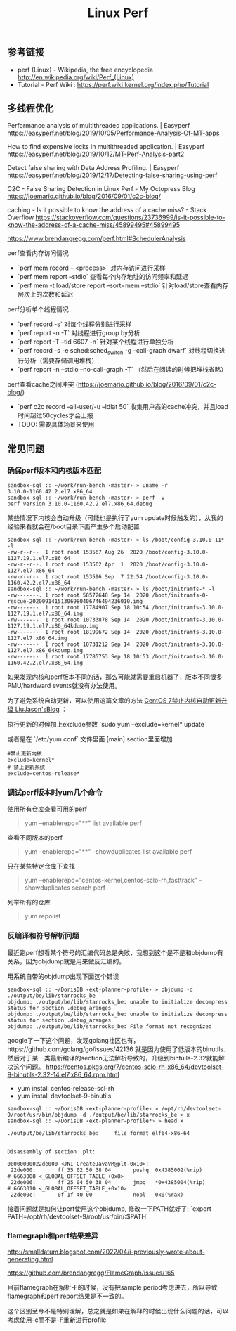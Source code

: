 #+title: Linux Perf

** 参考链接
- perf (Linux) - Wikipedia, the free encyclopedia http://en.wikipedia.org/wiki/Perf_(Linux)
- Tutorial - Perf Wiki : https://perf.wiki.kernel.org/index.php/Tutorial

** 多线程优化

Performance analysis of multithreaded applications. | Easyperf https://easyperf.net/blog/2019/10/05/Performance-Analysis-Of-MT-apps

How to find expensive locks in multithreaded application. | Easyperf https://easyperf.net/blog/2019/10/12/MT-Perf-Analysis-part2

Detect false sharing with Data Address Profiling. | Easyperf https://easyperf.net/blog/2019/12/17/Detecting-false-sharing-using-perf

C2C - False Sharing Detection in Linux Perf - My Octopress Blog https://joemario.github.io/blog/2016/09/01/c2c-blog/

caching - Is it possible to know the address of a cache miss? - Stack Overflow https://stackoverflow.com/questions/23736999/is-it-possible-to-know-the-address-of-a-cache-miss/45899495#45899495

https://www.brendangregg.com/perf.html#SchedulerAnalysis

perf查看内存访问情况
- `perf mem record -- <process>` 对内存访问进行采样
- `perf mem report --stdio` 查看每个内存地址的访问频率和延迟
- `perf mem -t load/store report --sort=mem --stdio` 针对load/store查看内存层次上的次数和延迟

perf分析单个线程情况
- `perf record -s` 对每个线程分别进行采样
- `perf report -n -T` 对线程进行group by分析
- `perf report -T --tid 6607 -n` 针对某个线程进行单独分析
- `perf record -s -e sched:sched_switch -g --call-graph dwarf` 对线程切换进行分析（需要存储调用堆栈）
- `perf report -n --stdio --no-call-graph -T` （然后在阅读的时候把堆栈省略）

perf查看cache之间冲突 (https://joemario.github.io/blog/2016/09/01/c2c-blog/)
- `perf c2c record --all-user/-u --ldlat 50` 收集用户态的cache冲突，并且load时间超过50cycles才会上报
- TODO: 需要具体场景来使用

** 常见问题
*** 确保perf版本和内核版本匹配

#+BEGIN_EXAMPLE
sandbox-sql :: ~/work/run-bench ‹master› » uname -r
3.10.0-1160.42.2.el7.x86_64
sandbox-sql :: ~/work/run-bench ‹master› » perf -v
perf version 3.10.0-1160.42.2.el7.x86_64.debug
#+END_EXAMPLE

某些情况下内核会自动升级（可能也是执行了yum update时候触发的），从我的经验来看就会在/boot目录下面产生多个启动配置

#+BEGIN_EXAMPLE
sandbox-sql :: ~/work/run-bench ‹master› » ls /boot/config-3.10.0-11* -l
-rw-r--r--  1 root root 153567 Aug 26  2020 /boot/config-3.10.0-1127.19.1.el7.x86_64
-rw-r--r--. 1 root root 153562 Apr  1  2020 /boot/config-3.10.0-1127.el7.x86_64
-rw-r--r--  1 root root 153596 Sep  7 22:54 /boot/config-3.10.0-1160.42.2.el7.x86_64
sandbox-sql :: ~/work/run-bench ‹master› » ls /boot/initramfs-* -l
-rw-------. 1 root root 58572648 Sep 14  2020 /boot/initramfs-0-rescue-20200914151306980406746494236010.img
-rw-------  1 root root 17784907 Sep 18 10:54 /boot/initramfs-3.10.0-1127.19.1.el7.x86_64.img
-rw-------  1 root root 10733878 Sep 14  2020 /boot/initramfs-3.10.0-1127.19.1.el7.x86_64kdump.img
-rw-------  1 root root 18199672 Sep 14  2020 /boot/initramfs-3.10.0-1127.el7.x86_64.img
-rw-------  1 root root 10731212 Sep 14  2020 /boot/initramfs-3.10.0-1127.el7.x86_64kdump.img
-rw-------  1 root root 17785753 Sep 18 10:53 /boot/initramfs-3.10.0-1160.42.2.el7.x86_64.img
#+END_EXAMPLE

如果发现内核和perf版本不同的话，那么可能就需要重启机器了，版本不同很多PMU/hardward events就没有办法使用。

为了避免系统自动更新，可以使用这篇文章的方法 [[https://www.liujason.com/article/742.html][CentOS 7禁止内核自动更新升级 LiuJason'sBlog]] ：

执行更新的时候加上exclude参数 `sudo yum --exclude=kernel* update`

或者是在 `/etc/yum.conf` 文件里面 [main] section里面增加

#+BEGIN_EXAMPLE
#禁止更新内核
exclude=kernel*
# 禁止更新系统
exclude=centos-release*
#+END_EXAMPLE

*** 调试perf版本时yum几个命令

使用所有仓库查看可用的perf

#+BEGIN_QUOTE
yum --enablerepo="**" list available perf
#+END_QUOTE

查看不同版本的perf

#+BEGIN_QUOTE
yum --enablerepo="**" --showduplicates list available perf
#+END_QUOTE

只在某些特定仓库下查找

#+BEGIN_QUOTE
yum --enablerepo="centos-kernel,centos-sclo-rh,fasttrack" --showduplicates search perf
#+END_QUOTE

列举所有的仓库

#+BEGIN_QUOTE
yum repolist
#+END_QUOTE

*** 反编译和符号解析问题

最近跑perf想看某个符号的汇编代码总是失败，我想到这个是不是和objdump有关系，因为objdump就是用来做反汇编的。

用系统自带的objdump出现下面这个错误

#+BEGIN_EXAMPLE
sandbox-sql :: ~/DorisDB ‹ext-planner-profile› » objdump -d ./output/be/lib/starrocks_be
objdump: ./output/be/lib/starrocks_be: unable to initialize decompress status for section .debug_aranges
objdump: ./output/be/lib/starrocks_be: unable to initialize decompress status for section .debug_aranges
objdump: ./output/be/lib/starrocks_be: File format not recognized
#+END_EXAMPLE

google了一下这个问题，发现golang社区也有，https://github.com/golang/go/issues/42136 就是因为使用了低版本的binutils. 然后对于某一类最新编译的section无法解析导致的，升级到bintuils-2.32就能解决这个问题。 https://centos.pkgs.org/7/centos-sclo-rh-x86_64/devtoolset-9-binutils-2.32-14.el7.x86_64.rpm.html

- yum install centos-release-scl-rh
- yum install devtoolset-9-binutils

#+BEGIN_EXAMPLE
sandbox-sql :: ~/DorisDB ‹ext-planner-profile› » /opt/rh/devtoolset-9/root/usr/bin/objdump -d ./output/be/lib/starrocks_be > x
sandbox-sql :: ~/DorisDB ‹ext-planner-profile*› » head x

./output/be/lib/starrocks_be:     file format elf64-x86-64


Disassembly of section .plt:

00000000022de000 <JNI_CreateJavaVM@plt-0x10>:
 22de000:       ff 35 02 50 38 04       pushq  0x4385002(%rip)        # 6663008 <_GLOBAL_OFFSET_TABLE_+0x8>
 22de006:       ff 25 04 50 38 04       jmpq   *0x4385004(%rip)        # 6663010 <_GLOBAL_OFFSET_TABLE_+0x10>
 22de00c:       0f 1f 40 00             nopl   0x0(%rax)
#+END_EXAMPLE

接着问题就是如何让perf使用这个objdump, 修改一下PATH就好了: `export PATH=/opt/rh/devtoolset-9/root/usr/bin/:$PATH`

*** flamegraph和perf结果差异

http://smalldatum.blogspot.com/2022/04/i-previously-wrote-about-generating.html

https://github.com/brendangregg/FlameGraph/issues/165

目前flamegraph在解析-F的时候，没有把sample period考虑进去，所以导致flamegraph和perf report结果是不一致的。

这个区别至今不是特别理解，总之就是如果在解释的时候出现什么问题的话，可以考虑使用-c而不是-F重新进行profile
